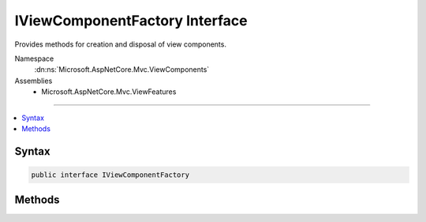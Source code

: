 

IViewComponentFactory Interface
===============================






Provides methods for creation and disposal of view components.


Namespace
    :dn:ns:`Microsoft.AspNetCore.Mvc.ViewComponents`
Assemblies
    * Microsoft.AspNetCore.Mvc.ViewFeatures

----

.. contents::
   :local:









Syntax
------

.. code-block:: csharp

    public interface IViewComponentFactory








.. dn:interface:: Microsoft.AspNetCore.Mvc.ViewComponents.IViewComponentFactory
    :hidden:

.. dn:interface:: Microsoft.AspNetCore.Mvc.ViewComponents.IViewComponentFactory

Methods
-------

.. dn:interface:: Microsoft.AspNetCore.Mvc.ViewComponents.IViewComponentFactory
    :noindex:
    :hidden:

    
    .. dn:method:: Microsoft.AspNetCore.Mvc.ViewComponents.IViewComponentFactory.CreateViewComponent(Microsoft.AspNetCore.Mvc.ViewComponents.ViewComponentContext)
    
        
    
        
        Creates a new controller for the specified <em>context</em>.
    
        
    
        
        :param context: :any:`Microsoft.AspNetCore.Mvc.ViewComponents.ViewComponentContext` for the view component.
        
        :type context: Microsoft.AspNetCore.Mvc.ViewComponents.ViewComponentContext
        :rtype: System.Object
        :return: The view component.
    
        
        .. code-block:: csharp
    
            object CreateViewComponent(ViewComponentContext context)
    
    .. dn:method:: Microsoft.AspNetCore.Mvc.ViewComponents.IViewComponentFactory.ReleaseViewComponent(Microsoft.AspNetCore.Mvc.ViewComponents.ViewComponentContext, System.Object)
    
        
    
        
        Releases a view component instance.
    
        
    
        
        :param context: The context associated with the <em>component</em>.
        
        :type context: Microsoft.AspNetCore.Mvc.ViewComponents.ViewComponentContext
    
        
        :param component: The view component.
        
        :type component: System.Object
    
        
        .. code-block:: csharp
    
            void ReleaseViewComponent(ViewComponentContext context, object component)
    

